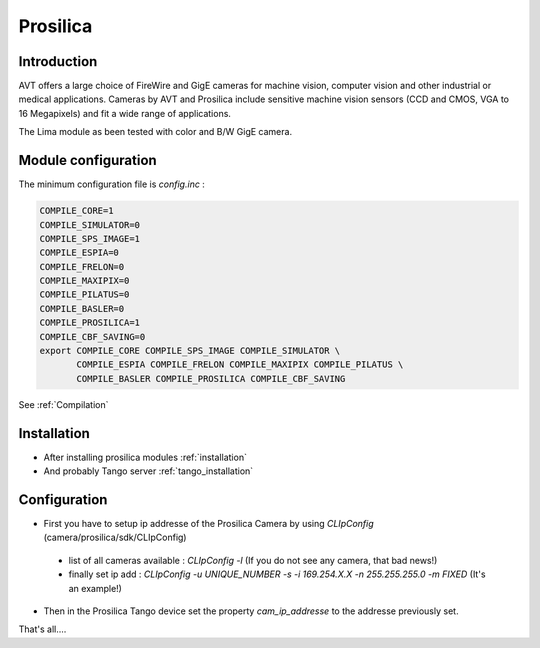 Prosilica
---------

.. image:: prosilica.jpg

Introduction
````````````

AVT offers a large choice of FireWire and GigE cameras for machine vision, computer vision and other industrial or medical applications. Cameras by AVT and Prosilica include sensitive machine vision sensors (CCD and CMOS, VGA to 16 Megapixels) and fit a wide range of applications.

The Lima module as been tested with color and B/W GigE camera.

Module configuration
````````````````````
The minimum configuration file is *config.inc* :

.. code-block:: sh

  COMPILE_CORE=1
  COMPILE_SIMULATOR=0
  COMPILE_SPS_IMAGE=1
  COMPILE_ESPIA=0
  COMPILE_FRELON=0
  COMPILE_MAXIPIX=0
  COMPILE_PILATUS=0
  COMPILE_BASLER=0
  COMPILE_PROSILICA=1
  COMPILE_CBF_SAVING=0
  export COMPILE_CORE COMPILE_SPS_IMAGE COMPILE_SIMULATOR \
         COMPILE_ESPIA COMPILE_FRELON COMPILE_MAXIPIX COMPILE_PILATUS \
         COMPILE_BASLER COMPILE_PROSILICA COMPILE_CBF_SAVING

See :ref:`Compilation`

Installation
`````````````

- After installing prosilica modules :ref:`installation`

- And probably Tango server :ref:`tango_installation`


Configuration
``````````````

- First you have to setup ip addresse of the Prosilica Camera by using *CLIpConfig* (camera/prosilica/sdk/CLIpConfig)
 - list of all cameras available : *CLIpConfig -l* (If you do not see any camera, that bad news!)
 - finally set ip add : *CLIpConfig -u UNIQUE_NUMBER -s -i 169.254.X.X -n 255.255.255.0 -m FIXED* (It's an example!)

- Then in the Prosilica Tango device set the property *cam_ip_addresse* to the addresse previously set.

That's all....

